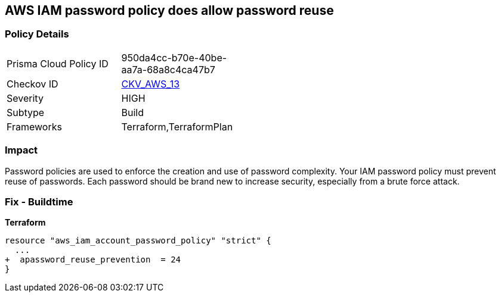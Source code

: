 == AWS IAM password policy does allow password reuse


=== Policy Details 

[width=45%]
[cols="1,1"]
|=== 
|Prisma Cloud Policy ID 
| 950da4cc-b70e-40be-aa7a-68a8c4ca47b7

|Checkov ID 
| https://github.com/bridgecrewio/checkov/tree/master/checkov/terraform/checks/resource/aws/PasswordPolicyReuse.py[CKV_AWS_13]

|Severity
|HIGH

|Subtype
|Build

|Frameworks
|Terraform,TerraformPlan

|=== 



=== Impact
Password policies are used to enforce the creation and use of password complexity.
Your IAM password policy must prevent reuse of passwords.
Each password should be brand new to increase security, especially from a brute force attack.

////
=== Fix - Runtime


* AWS Console* 


To change the password policy in the AWS Console you will need appropriate permissions to View Identity Access Management Account Settings.
To manually set the password policy with a minimum length, follow these steps:

. Log in to the AWS Management Console as an * IAM user* at https://console.aws.amazon.com/iam/.

. Navigate to * IAM Services*.

. On the Left Pane click * Account Settings*.

. Select * Prevent password reuse*.

. For * Number of passwords to remember" enter * 24*.

. Click * Apply password policy*.


* CLI Command* 


To change the password policy, use the following command:
[,bash]
----
aws iam update-account-password-policy --password-reuse-prevention 24
----
////

=== Fix - Buildtime


*Terraform* 




[source,go]
----
resource "aws_iam_account_password_policy" "strict" {
  ...
+  apassword_reuse_prevention  = 24
}
----
